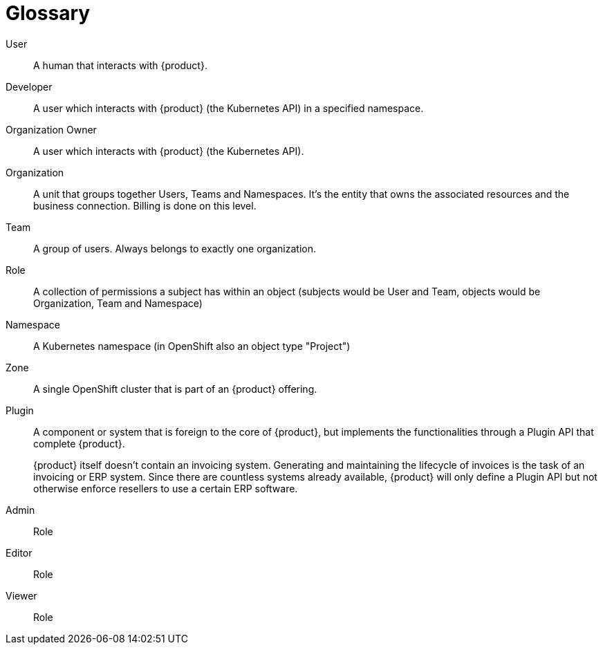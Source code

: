 = Glossary

User::
A human that interacts with {product}.

Developer::
A user which interacts with {product} (the Kubernetes API) in a specified namespace.

Organization Owner::
A user which interacts with {product} (the Kubernetes API).

Organization::
A unit that groups together Users, Teams and Namespaces.
It's the entity that owns the associated resources and the business connection.
Billing is done on this level.

Team::
A group of users.
Always belongs to exactly one organization.

Role::
A collection of permissions a subject has within an object (subjects would be User and Team, objects would be Organization, Team and Namespace)

Namespace::
A Kubernetes namespace (in OpenShift also an object type "Project")

Zone::
A single OpenShift cluster that is part of an {product} offering.

Plugin::
A component or system that is foreign to the core of {product}, but implements the functionalities through a Plugin API that complete {product}.
+
[example]
====
{product} itself doesn't contain an invoicing system.
Generating and maintaining the lifecycle of invoices is the task of an invoicing or ERP system.
Since there are countless systems already available, {product} will only define a Plugin API but not otherwise enforce resellers to use a certain ERP software.
====

Admin::
Role

Editor::
Role

Viewer::
Role
